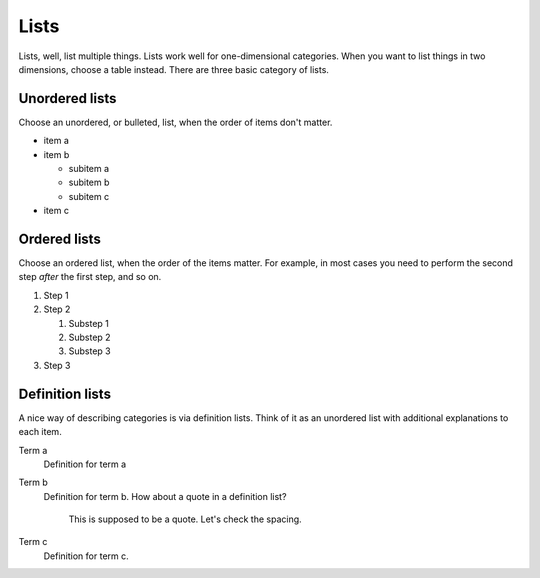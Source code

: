 =====
Lists
=====

Lists, well, list multiple things. Lists work well for one-dimensional categories. When
you want to list things in two dimensions, choose a table instead. There are three basic
category of lists.

---------------
Unordered lists
---------------

Choose an unordered, or bulleted, list, when the order of items don't matter.

- item a
- item b

  - subitem a
  - subitem b
  - subitem c

- item c

-------------
Ordered lists
-------------

Choose an ordered list,
when the order of the items matter.
For example, in most cases
you need to perform the second step
*after* the first step,
and so on.

#. Step 1
#. Step 2

   #. Substep 1
   #. Substep 2
   #. Substep 3

#. Step 3

----------------
Definition lists
----------------

A nice way of describing categories is via definition lists. Think of it as an unordered
list with additional explanations to each item.

Term a
   Definition for term a

Term b
   Definition for term b. How about a quote in a definition list?

       This is supposed to be a quote.
       Let's check the spacing.

Term c
   Definition for term c.
